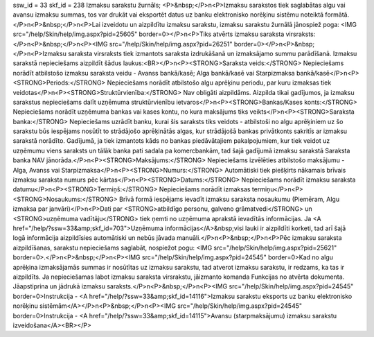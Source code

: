 ssw_id = 33skf_id = 238Izmaksu sarakstu žurnāls;<P>&nbsp;</P>\n<P>Izmaksu sarakstos tiek saglabātas algu vai avansu izmaksu summas, tos var drukāt vai eksportēt datus uz banku elektronisko norēķinu sistēmu noteiktā formātā.</P>\n<P>&nbsp;</P>\n<P>Lai izveidotu un aizpildītu izmaksu sarakstu, izmaksu sarakstu žurnālā jānospiež poga: <IMG src="/help/Skin/help/img.aspx?pid=25605" border=0></P>\n<P>Tiks atvērts izmaksu saraksta virsraksts:</P>\n<P>&nbsp;</P>\n<P><IMG src="/help/Skin/help/img.aspx?pid=26251" border=0></P>\n<P>&nbsp;</P>\n<P>Izmaksu saraksta virsraksts tiek izmantots saraksta izdrukāšanā un izmaksājamo summu parādīšanā. Izmaksu sarakstā nepieciešams aizpildīt šādus laukus:<BR></P>\n<P><STRONG>Saraksta veids:</STRONG> Nepieciešams norādīt atbilstošo izmaksu saraksta veidu - Avanss bankā/kasē; Alga bankā/kasē vai Starpizmaksa bankā/kasē</P>\n<P><STRONG>Periods:</STRONG> Nepieciešams norādīt atbilstošo algu aprēķinu periodu, par kuru izmaksas tiek veidotas</P>\n<P><STRONG>Struktūrvienība:</STRONG> Nav obligāti aizpildāms. Aizpilda tikai gadījumos, ja izmaksu sarakstus nepieciešams dalīt uzņēmuma struktūrvienību ietvaros</P>\n<P><STRONG>Bankas/Kases konts:</STRONG> Nepieciešams norādīt uzņēmuma bankas vai kases kontu, no kura maksājums tiks veikts</P>\n<P><STRONG>Saraksta banka:</STRONG> Nepieciešams uzrādīt banku, kurai šis saraksts tiks veidots - atbilstoši no algu aprēķiniem uz šo sarakstu būs iespējams nosūtīt to strādājošo aprēķinātās algas, kur strādājošā bankas privātkonts sakritīs ar izmaksu sarakstā norādīto. Gadījumā, ja tiek izmantots kāds no bankas piedāvātajiem pakalpojumiem, kur tiek veidot uz uzņēmumu viens saraksts un tālāk banka pati sadala pa komercbankām, tad šajā gadījumā izmaksu sarakstā Saraksta banka NAV jānorāda.</P>\n<P><STRONG>Maksājums:</STRONG> Nepieciešams izvēlēties atbilstošo maksājumu - Alga, Avanss vai Starpizmaksa</P>\n<P><STRONG>Numurs:</STRONG> Automātiski tiek piešķirts nākamais brīvais izmaksu saraksta numurs pēc kārtas</P>\n<P><STRONG>Datums:</STRONG> Nepieciešams norādīt izmaksu saraksta datumu</P>\n<P><STRONG>Termiņš:</STRONG> Nepieciešams norādīt izmaksas termiņu</P>\n<P><STRONG>Nosaukums:</STRONG> Brīvā formā iespējams ievadīt izmaksu saraksta nosaukumu (Piemēram, Algu izmaksa par janvāri)</P>\n<P>Dati par <STRONG>atbildīgo personu, galveno grāmatvedi</STRONG> un <STRONG>uzņēmuma vadītāju</STRONG> tiek ņemti no uzņēmuma aprakstā ievadītās informācijas. Ja <A href="/help/?ssw=33&amp;skf_id=703">Uzņēmuma informācijas</A>&nbsp;visi lauki ir aizpildīti korketi, tad arī šajā logā informācija aizpildīsies automātiski un nebūs jāvada manuāli.</P>\n<P>&nbsp;</P>\n<P>Pēc izmaksu saraksta aizpildīšanas, sarakstu nepieciešams saglabāt, nospiežot pogu: <IMG src="/help/Skin/help/img.aspx?pid=25621" border=0>.</P>\n<P>&nbsp;</P>\n<P><IMG src="/help/Skin/help/img.aspx?pid=24545" border=0>Kad no algu aprēķina izmaksājamās summas ir nosūtītas uz izmaksu sarakstu, tad atverot izmaksu sarakstu, ir redzams, ka tas ir aizpildīts. Ja nepieciešamas labot izmaksu saraksta virsrakstu, jāizmanto komanda Funkcijas no atvērta dokumenta. Jāapstiprina un jādrukā izmaksu saraksts.</P>\n<P>&nbsp;</P>\n<P><IMG src="/help/Skin/help/img.aspx?pid=24545" border=0>Instrukcija - <A href="/help/?ssw=33&amp;skf_id=14116">Izmaksu sarakstu eksports uz banku elektronisko norēķinu sistēmām</A></P>\n<P>&nbsp;</P>\n<P><IMG src="/help/Skin/help/img.aspx?pid=24545" border=0>Instrukcija - <A href="/help/?ssw=33&amp;skf_id=14115">Avansu (starpmaksājumu) izmaksu sarakstu izveidošana</A><BR></P>